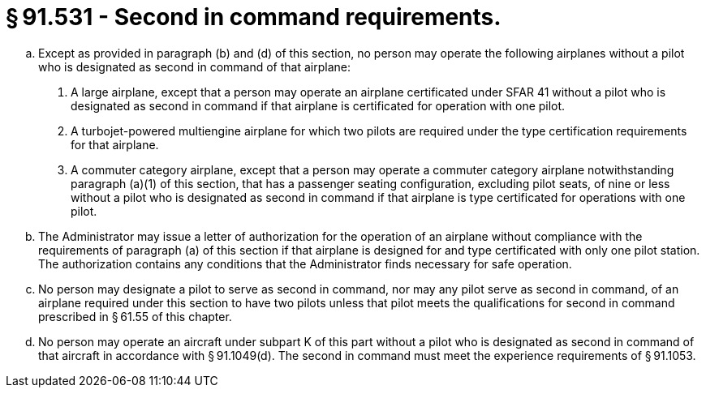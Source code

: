# § 91.531 - Second in command requirements.

[loweralpha]
. Except as provided in paragraph (b) and (d) of this section, no person may operate the following airplanes without a pilot who is designated as second in command of that airplane:
[arabic]
.. A large airplane, except that a person may operate an airplane certificated under SFAR 41 without a pilot who is designated as second in command if that airplane is certificated for operation with one pilot.
.. A turbojet-powered multiengine airplane for which two pilots are required under the type certification requirements for that airplane.
.. A commuter category airplane, except that a person may operate a commuter category airplane notwithstanding paragraph (a)(1) of this section, that has a passenger seating configuration, excluding pilot seats, of nine or less without a pilot who is designated as second in command if that airplane is type certificated for operations with one pilot.
. The Administrator may issue a letter of authorization for the operation of an airplane without compliance with the requirements of paragraph (a) of this section if that airplane is designed for and type certificated with only one pilot station. The authorization contains any conditions that the Administrator finds necessary for safe operation.
. No person may designate a pilot to serve as second in command, nor may any pilot serve as second in command, of an airplane required under this section to have two pilots unless that pilot meets the qualifications for second in command prescribed in § 61.55 of this chapter.
. No person may operate an aircraft under subpart K of this part without a pilot who is designated as second in command of that aircraft in accordance with § 91.1049(d). The second in command must meet the experience requirements of § 91.1053.

